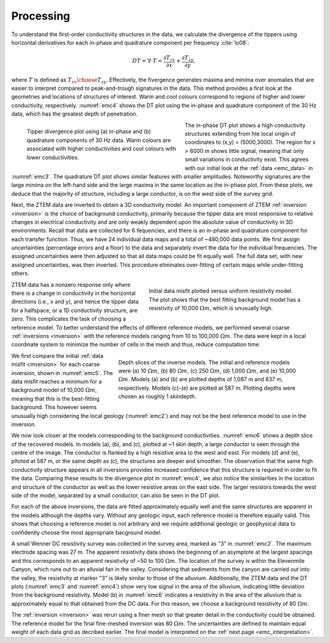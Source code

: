 .. _emc_processing:

Processing
==========

To understand the first-order conductivity structures in the data, we calculate the divergence of the tippers using horizontal derivatives for each in-phase and quadrature component per frequency :cite:`lo08`:

.. math:: DT = \nabla \cdot T = \frac{\partial T_{zx}}{\partial x} + \frac{\partial T_{zy}}{\partial y},

where :math:`T` is defined as :math:`{T_{zx} \choose T_{zy}}`. Effectively, the fivergence generates maxima and minima over anomalies that are easier to interpret compared to peak-and-trough signatures in the data. This method provides a first look at the geometries and locations of structures of interest. Warm and cool colours correspond to regions of higher and lower conductivity, respectively. :numref:`emc4` shows the DT plot using the in-phase and quadrature component of the 30 Hz data, which has the greatest depth of penetration.

.. figure:: ./images/FIGURE_4.png
        :name: emc4
        :figwidth: 50%
        :align: left

        Tipper divergence plot using (a) in-phase and (b) quadrature components of 30 Hz data. Warm colours are associated with higher conductivities and cool colours with lower conductivities.

The in-phase DT plot shows a high conductivity structures extending from hte local origin of coordinates to (x,y) = (5000,3000). The region for x > 6000 m shows little signal, meaning that only small variations in conductivity exist. This agrees with our initial look at the :ref:`data <emc_data>` in :numref:`emc3`. The quadrature DT plot shows similar features with smaller amplitudes. Noteworthy signatures are the large minima on the left-hand side and the large maxima in the same location as the in-phase plot. From these plots, we deduce that the majority of structure, including a large conductor, is on the west side of the survey grid.

Next, the ZTEM data are inverted to obtain a 3D conductivity model. An important component of ZTEM :ref:`inversion <inversion>` is the choice of background conductivity, primarily because the tipper data are most responsive to relative changes in electrical conductivity and are only weakly dependent upon the absolute value of conductivity in 3D environments. Recall that data are collected for 6 fequencies, and there is an in-phase and quadrature component for each transfer function. Thus, we have 24 individual data maps and a total of ~480,000 data points. We first assign uncertainties (percentage errors and a floor) to the data and separately invert the data for the individual frequencies. The assigned uncertainties were then adjusted so that all data maps could be fit equally well. The full data set, with new assigned uncertainties, was then inverted. This procedure eliminates over-fitting of certain maps while under-fitting others.

.. figure:: ./images/FIGURE_5.png
        :name: emc5
        :figwidth: 50%
        :align: right

        Initial data misfit plotted versus uniform resistivity model. The plot shows that the best fitting background model has a resistivity of 10,000 :math:`\Omega m`, which is unusually high.

ZTEM data has a nonzero response only where there is a change in conductivity in the horizontal directions (i.e., x and y), and hence the tipper data for a halfspace, or a 1D conductivity structure, are zero. This complicates the task of choosing a reference model. To better understand the effects of different reference models, we performed several coarse :ref:`inversions <inversion>` with the reference models ranging from 10 to 100,000 :math:`\Omega m`. The data were kept in a local coordinate system to minimize the number of cells in the mesh and thus, reduce computation time.

.. figure:: ./images/FIGURE_6.png
        :name: emc6
        :figwidth: 60%
        :align: right

        Depth slices of the inverse models. The initial and reference models were (a) 10 :math:`\Omega m`, (b) 80 :math:`\Omega m`, (c) 250 :math:`\Omega m`, (d) 1,000 :math:`\Omega m`, and (e) 10,000 :math:`\Omega m`. Models (a) and (b) are plotted depths of 1,087 m and 837 m, respectively. Models (c)-(e) are plotted at 587 m. Plotting depths were chosen as roughly 1 skindepth.

We first compare the initial :ref:`data misfit <inversion>` for each coarse inversion, shown in :numref:`emc5`. The data misfit reaches a minimum for a background model of 10,000 :math:`\Omega m`, meaning that this is the best-fitting background. This however seems unusually high considering the local geology (:numref:`emc2`) and may not be the best reference model to use in the inversion.

We now look closer at the models corresponding to the background conductivities. :numref:`emc6` shows a depth slice of the recovered models. In models (a), (b), and (c), plotted at ~1 skin depth, a large conductor is seen through the centre of the image. The conductor is flanked by a high resistive area to the west and east. For models (d) and (e), pltoted at 587 m, or the same depth as (c), the structures are deeper and smoother. The observation that the same high conductivity structure appears in all inversions provides increased confidence that this structure is required in order to fit the data. Comparing these results to the divergence plot in :numref:`emc4`, we also notice the similarities in the location and structure of the conductor as well as the lower resistive areas on the east side. The larger resistors towards the west side of the model, separated by a small conductor, can also be seen in the DT plot.

For each of the above inversions, the data are fitted approximately equally well and the same structures are apparent in the models although the depths vary. Without any geologic input, each reference model is therefore equally valid. This shows that choosing a reference model is not arbitrary and we require additional geologic or geophysical data to confidently choose the most appropriate bacground model.

A small Wenner DC resistivity survey was collected in the survey area, marked as "3" in :numref:`emc2`. The maximum electrode spacing was 27 m. The apparent resistivity data shows the beginning of an asymptote at the largest spacings and this corresponds to an apparent resistivity of ~50 to 100 :math:`\Omega m`. The location of the survey is within the Elevenmile Canyon, which runs out to an alluvial fan in the valley. Considering that sediments from the canyon are carried out into the valley, the resistivity at marker "3" is likely similar to those of the alluvium. Additionally, the ZTEM data and the DT plots (:numref:`emc3` and :numref:`emc4`) show very low signal in the area of the alluvium, indicating little deviation from the background resistivity. Model (b) in :numref:`emc6` indicates a resistivity in the area of the alluvium that is approximately equal to that obtained from the DC data. For this reason, we choose a background resistivity of 80 :math:`\Omega m`.

The :ref:`inversion <inversion>` was rerun using a finer mesh so that greater detail in the conductivity could be obtained. The reference model for the final fine-meshed inversion was 80 :math:`\Omega m`. The uncertainties are defined to maintain equal weight of each data grid as decribed earlier. The final model is interpreted on the :ref:`next page <emc_interpretation>`.
